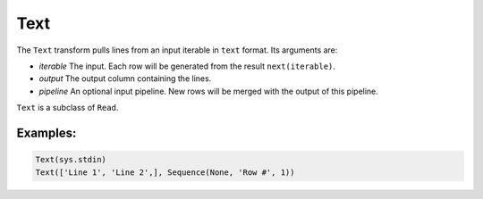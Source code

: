 Text
=====

The ``Text`` transform pulls lines from an input iterable in ``text`` format. Its arguments are:

* *iterable* The input. Each row will be generated from the result ``next(iterable)``.
* *output* The output column containing the lines.
* *pipeline* An optional input pipeline. New rows will be merged with the output of this pipeline.

``Text`` is a subclass of ``Read``.

Examples:
^^^^^^^^^

.. code-block:: python
  
   Text(sys.stdin)
   Text(['Line 1', 'Line 2',], Sequence(None, 'Row #', 1))
